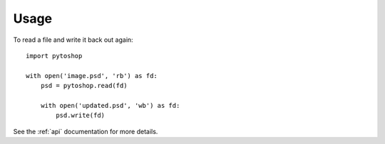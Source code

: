 =====
Usage
=====

To read a file and write it back out again::

    import pytoshop

    with open('image.psd', 'rb') as fd:
        psd = pytoshop.read(fd)

        with open('updated.psd', 'wb') as fd:
            psd.write(fd)

See the :ref:`api` documentation for more details.
